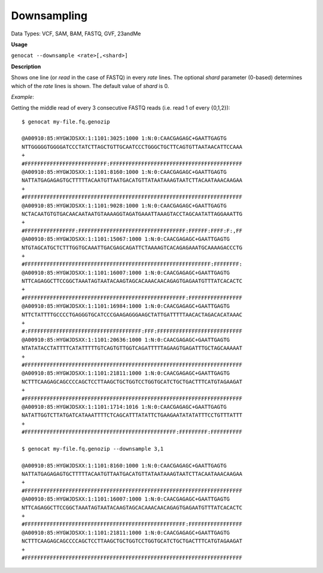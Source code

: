 .. _downsampling:

Downsampling
============

Data Types: VCF, SAM, BAM, FASTQ, GVF, 23andMe 

**Usage**

``genocat --downsample <rate>[,<shard>]``

**Description**

Shows one line (or *read* in the case of FASTQ) in every *rate* lines. The optional *shard* parameter (0-based) determines which of the *rate* lines is shown. The default value of *shard* is 0.

*Example*:

Getting the middle read of every 3 consecutive FASTQ reads (i.e. read 1 of every {0,1,2}):

::

    $ genocat my-file.fq.genozip

    @A00910:85:HYGWJDSXX:1:1101:3025:1000 1:N:0:CAACGAGAGC+GAATTGAGTG
    NTTGGGGGTGGGGATCCCTATCTTAGCTGTTGCAATCCCTGGGCTGCTTCAGTGTTAATAACATTCCAAA
    +
    #FFFFFFFFFFFFFFFFFFFFFFFFFF:FFFFFFFFFFFFFFFFFFFFFFFFFFFFFFFFFFFFFFFFFF
    @A00910:85:HYGWJDSXX:1:1101:8160:1000 1:N:0:CAACGAGAGC+GAATTGAGTG
    NATTATGAGAGAGTGCTTTTTACAATGTTAATGACATGTTATAATAAAGTAATCTTACAATAAACAAGAA
    +
    #FFFFFFFFFFFFFFFFFFFFFFFFFFFFFFFFFFFFFFFFFFFFFFFFFFFFFFFFFFFFFFFFFFFFF
    @A00910:85:HYGWJDSXX:1:1101:9028:1000 1:N:0:CAACGAGAGC+GAATTGAGTG
    NCTACAATGTGTGACAACAATAATGTAAAAGGTAGATGAAATTAAAGTACCTAGCAATATTAGGAAATTG
    +
    #FFFFFFFFFFFFFFFF:FFFFFFFFFFFFFFFFFFFFFFFFFFFFFFFFFF:FFFFFF:FFFF:F:,FF
    @A00910:85:HYGWJDSXX:1:1101:15067:1000 1:N:0:CAACGAGAGC+GAATTGAGTG
    NTGTAGCATGCTCTTTGGTGCAAATTGACGAGCAGATTCTAAAAGTCACAGAGAAATGCAAAAGACCCTG
    +
    #FFFFFFFFFFFFFFFFFFFFFFFFFFFFFFFFFFFFFFFFFFFFFFFFFFFFFFFFFFF:FFFFFFFF:
    @A00910:85:HYGWJDSXX:1:1101:16007:1000 1:N:0:CAACGAGAGC+GAATTGAGTG
    NTTCAGAGGCTTCCGGCTAAATAGTAATACAAGTAGCACAAACAACAGAGTGAGAATGTTTATCACACTC
    +
    #FFFFFFFFFFFFFFFFFFFFFFFFFFFFFFFFFFFFFFFFFFFFFFFFFFF:FFFFFFFFFFFFFFFFF
    @A00910:85:HYGWJDSXX:1:1101:16984:1000 1:N:0:CAACGAGAGC+GAATTGAGTG
    NTTCTATTTTGCCCCTGAGGGTGCATCCCGAAGAGGGAAGCTATTGATTTTTAACACTAGACACATAAAC
    +
    #:FFFFFFFFFFFFFFFFFFFFFFFFFFFFFFFFFFFF:FFF:FFFFFFFFFFFFFFFFFFFFFFFFFFF
    @A00910:85:HYGWJDSXX:1:1101:20636:1000 1:N:0:CAACGAGAGC+GAATTGAGTG
    NTATATACCTATTTTCATATTTTTGTCAGTGTTGGTCAGATTTTTAGAAGTGAGATTTGCTAGCAAAAAT
    +
    #FFFFFFFFFFFFFFFFFFFFFFFFFFFFFFFFFFFFFFFFFFFFFFFFFFFFFFFFFFFFFFFFFFFFF
    @A00910:85:HYGWJDSXX:1:1101:21811:1000 1:N:0:CAACGAGAGC+GAATTGAGTG
    NCTTTCAAGAGCAGCCCCAGCTCCTTAAGCTGCTGGTCCTGGTGCATCTGCTGACTTTCATGTAGAAGAT
    +
    #FFFFFFFFFFFFFFFFFFFFFFFFFFFFFFFFFFFFFFFFFFFFFFFFFFFFFFFFFFFFFFFFFFFFF
    @A00910:85:HYGWJDSXX:1:1101:1714:1016 1:N:0:CAACGAGAGC+GAATTGAGTG
    NATATTGGTCTTATGATCATAAATTTTCTCAGCATTTATATTCTGAAGAATATATATTTCCTGTTTATTT
    +
    #FFFFFFFFFFFFFFFFFFFFFFFFFFFFFFFFFFFFFFFFFFFFFFFF:FFFFFFFFF:FFFFFFFFFF

    $ genocat my-file.fq.genozip --downsample 3,1

    @A00910:85:HYGWJDSXX:1:1101:8160:1000 1:N:0:CAACGAGAGC+GAATTGAGTG
    NATTATGAGAGAGTGCTTTTTACAATGTTAATGACATGTTATAATAAAGTAATCTTACAATAAACAAGAA
    +
    #FFFFFFFFFFFFFFFFFFFFFFFFFFFFFFFFFFFFFFFFFFFFFFFFFFFFFFFFFFFFFFFFFFFFF
    @A00910:85:HYGWJDSXX:1:1101:16007:1000 1:N:0:CAACGAGAGC+GAATTGAGTG
    NTTCAGAGGCTTCCGGCTAAATAGTAATACAAGTAGCACAAACAACAGAGTGAGAATGTTTATCACACTC
    +
    #FFFFFFFFFFFFFFFFFFFFFFFFFFFFFFFFFFFFFFFFFFFFFFFFFFF:FFFFFFFFFFFFFFFFF
    @A00910:85:HYGWJDSXX:1:1101:21811:1000 1:N:0:CAACGAGAGC+GAATTGAGTG
    NCTTTCAAGAGCAGCCCCAGCTCCTTAAGCTGCTGGTCCTGGTGCATCTGCTGACTTTCATGTAGAAGAT
    +
    #FFFFFFFFFFFFFFFFFFFFFFFFFFFFFFFFFFFFFFFFFFFFFFFFFFFFFFFFFFFFFFFFFFFFF
